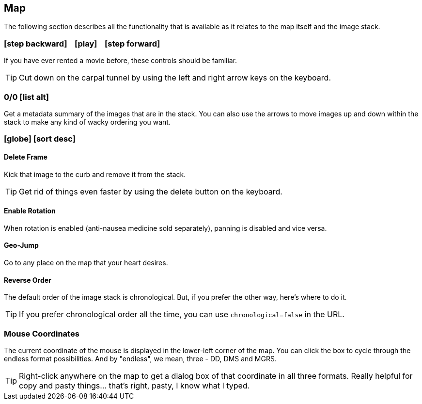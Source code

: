 == Map


The following section describes all the functionality that is available as it relates to the map itself and the image stack.


=== icon:step-backward[] &nbsp;&nbsp; icon:play[] &nbsp;&nbsp; icon:step-forward[]
If you have ever rented a movie before, these controls should be familiar.

TIP: Cut down on the carpal tunnel by using the left and right arrow keys on the keyboard.


=== 0/0 icon:list-alt[]
Get a metadata summary of the images that are in the stack. You can also use the arrows to move images up and down within the stack to make any kind of wacky ordering you want. 


=== icon:globe[] icon:sort-desc[]

==== Delete Frame
Kick that image to the curb and remove it from the stack.

TIP: Get rid of things even faster by using the delete button on the keyboard.

==== Enable Rotation
When rotation is enabled (anti-nausea medicine sold separately), panning is disabled and vice versa.

==== Geo-Jump
Go to any place on the map that your heart desires.

==== Reverse Order
The default order of the image stack is chronological. But, if you prefer the other way, here's where to do it. 

TIP: If you prefer chronological order all the time, you can use `chronological=false` in the URL.

=== Mouse Coordinates
The current coordinate of the mouse is displayed in the lower-left corner of the map. You can click the box to cycle through the endless format possibilities. And by "endless", we mean, three - DD, DMS and MGRS.

TIP: Right-click anywhere on the map to get a dialog box of that coordinate in all three formats. Really helpful for copy and pasty things... that's right, pasty, I know what I typed. 

